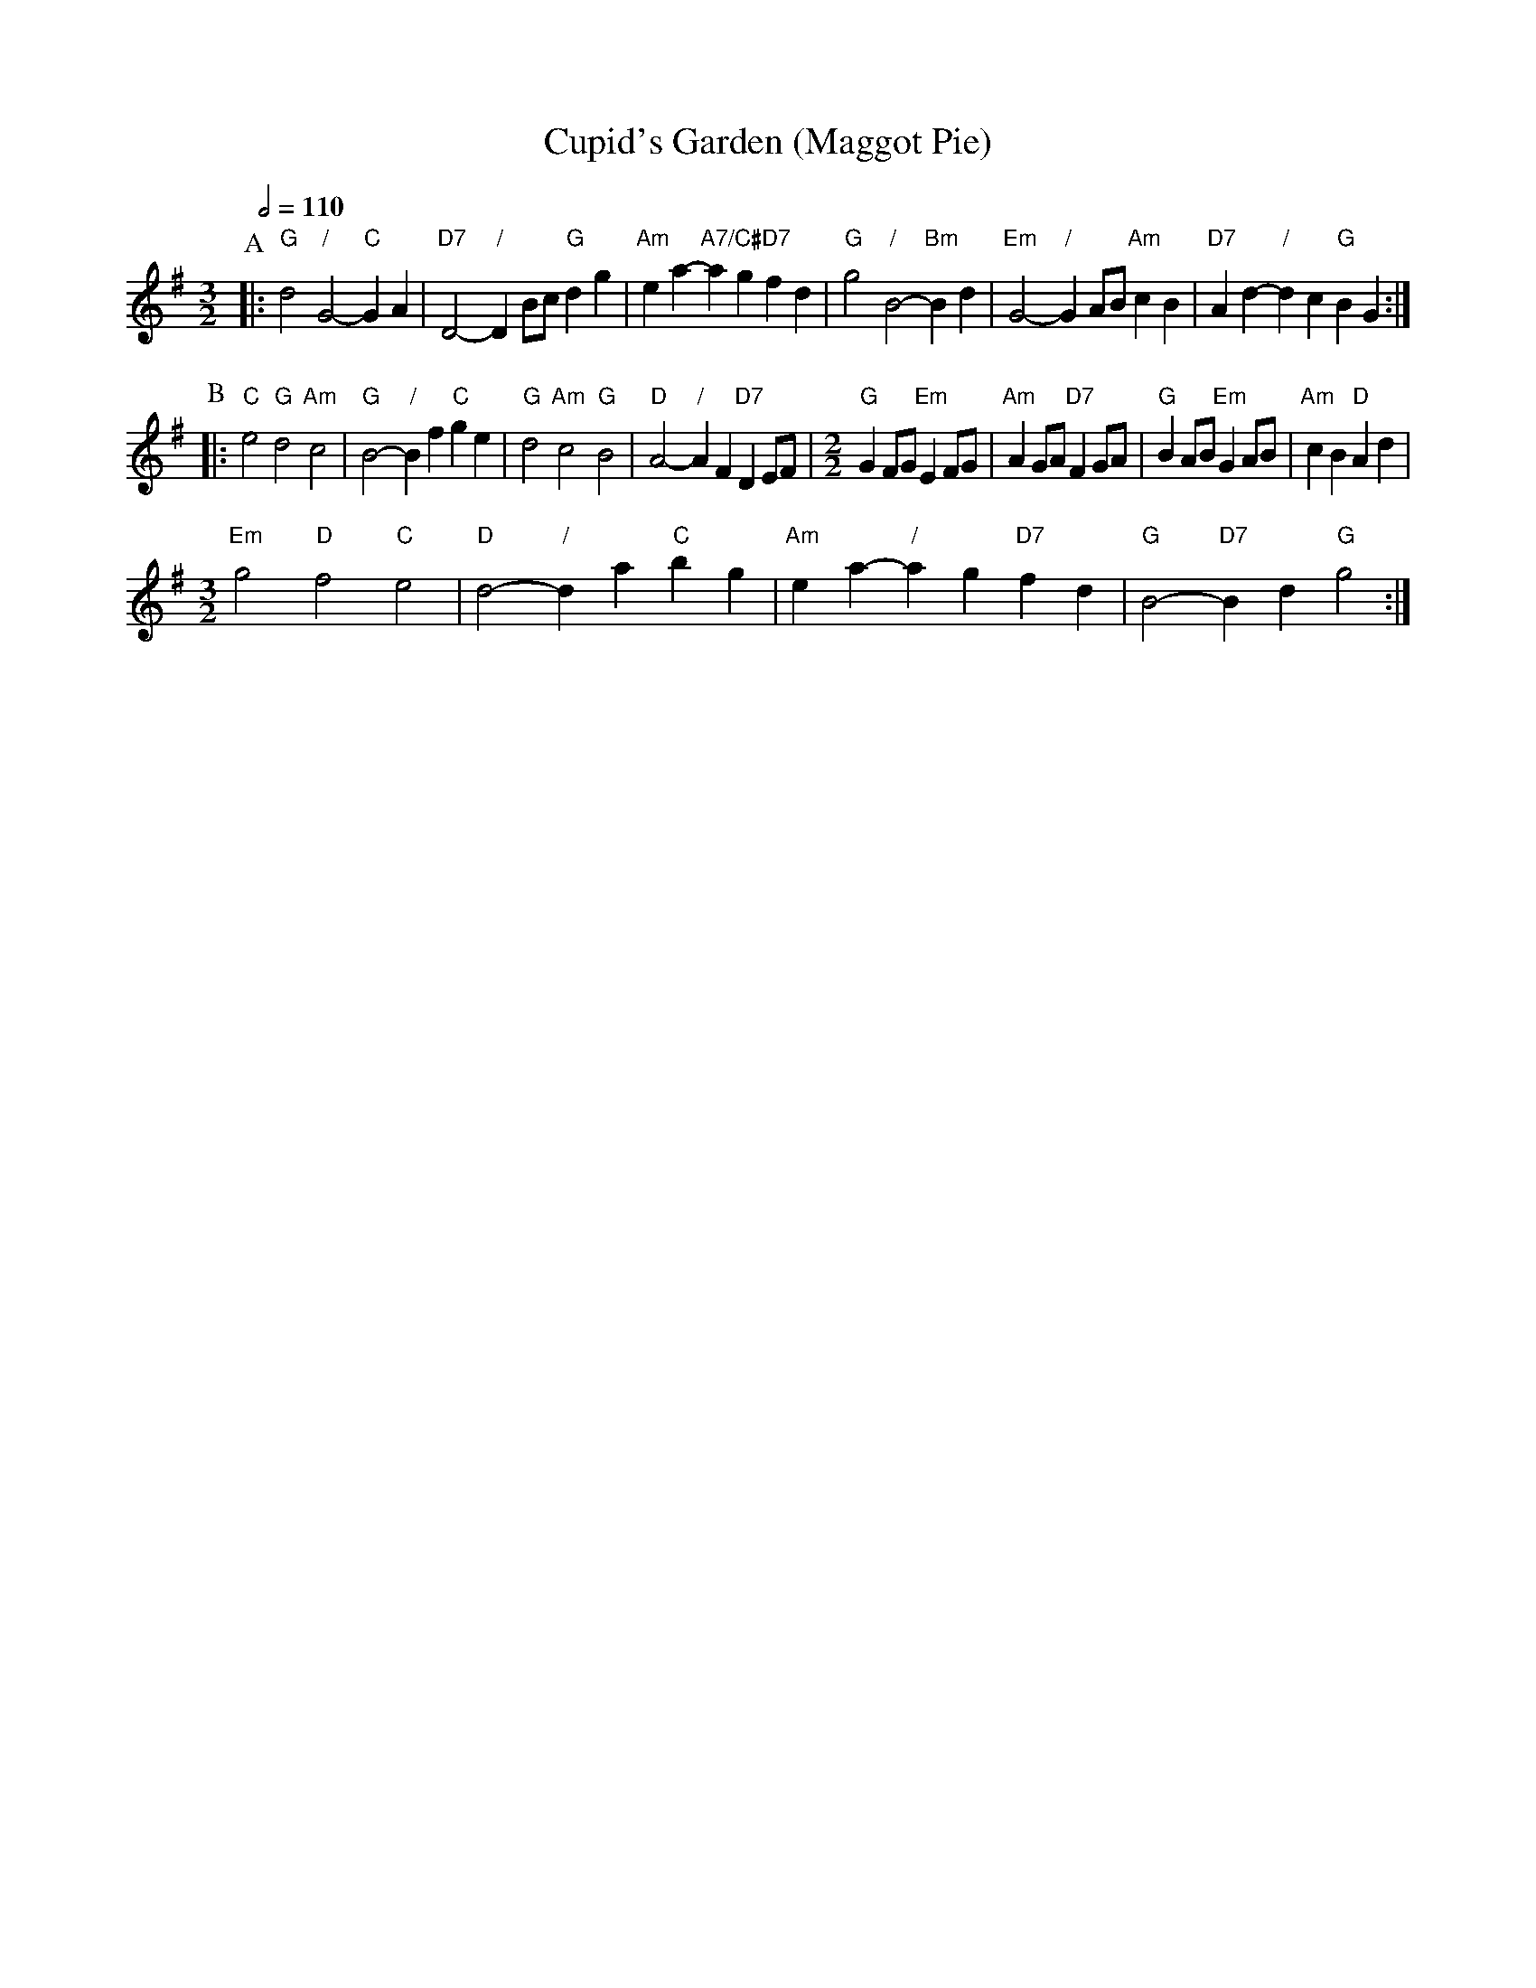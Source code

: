 X:160
T:Cupid's Garden (Maggot Pie)
L:1/4
M:3/2
%%MIDI gchord fcHcfc
%%MIDI beat 100 95 80
S:Colin Hume's website,  colinhume.com  - chords can also be printed below the stave.
Q:1/2=110
K:G
P:A
|: "G"d2 "/"G2- "C"GA | "D7"D2- "/"DB/c/ "G"dg | "Am"ea- "A7/C#"ag "D7"fd | "G"g2 "/"B2- "Bm"Bd | "Em"G2- "/"GA/B/ "Am"cB | "D7"Ad- "/"dc "G"BG :|
P:B
|: "C"e2 "G"d2 "Am"c2 | "G"B2- "/"Bf "C"ge | "G"d2 "Am"c2 "G"B2 | "D"A2- "/"AF "D7"DE/F/ |\
M:2/2
"G"GF/G/ "Em"EF/G/ | "Am"AG/A/ "D7"FG/A/ | "G"BA/B/ "Em"GA/B/ | "Am"cB "D"Ad |
M:3/2
%%MIDI gchord fcHcfc
"Em"g2 "D"f2 "C"e2 | "D"d2- "/"da "C"bg | "Am"ea- "/"ag "D7"fd | "G"B2- "D7"Bd "G"g2 :|
